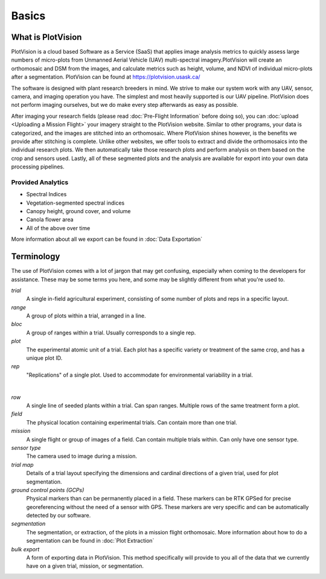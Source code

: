Basics
===================

What is PlotVision
-------------------

PlotVision is a cloud based Software as a Service (SaaS) that applies image analysis metrics to quickly assess large numbers of micro-plots from Unmanned Aerial Vehicle (UAV) multi-spectral imagery.PlotVision will create an orthomosaic and DSM from the images, and calculate metrics such as height, volume, and NDVI of individual micro-plots after a segmentation. PlotVision can be found at `<https://plotvision.usask.ca/>`_

The software is designed with plant research breeders in mind. We strive to make our system work with any UAV, sensor, camera, and imaging operation you have. The simplest and most heavily supported is our UAV pipeline. PlotVision does not perform imaging ourselves, but we do make every step afterwards as easy as possible.

.. image:: images/basics/pipeline.png
    :width: 800

After imaging your research fields (please read :doc:`Pre-Flight Information` before doing so), you can :doc:`upload <Uploading a Mission Flight>` your imagery straight to the PlotVision website. Similar to other programs, your data is categorized, and the images are stitched into an orthomosaic. Where PlotVision shines however, is the benefits we provide after stitching is complete. Unlike other websites, we offer tools to extract and divide the orthomosaics into the individual research plots. We then automatically take those research plots and perform analysis on them based on the crop and sensors used. Lastly, all of these segmented plots and the analysis are available for export into your own data processing pipelines.

.. image:: images/basics/what_is_plotvision.gif
    :width: 800

Provided Analytics
^^^^^^^^^^^^^^^^^^^

- Spectral Indices
- Vegetation-segmented spectral indices
- Canopy height, ground cover, and volume
- Canola flower area
- All of the above over time

More information about all we export can be found in :doc:`Data Exportation`

Terminology
------------

The use of PlotVision comes with a lot of jargon that may get confusing, especially when coming to the developers for assistance. These may be some terms you here, and some may be slightly different from what you're used to.

*trial*
    A single in-field agricultural experiment, consisting of some number of plots and reps in a specific layout.

*range*
    A group of plots within a trial, arranged in a line.

*bloc*
    A group of ranges within a trial. Usually corresponds to a single rep.

*plot*
    The experimental atomic unit of a trial. Each plot has a specific variety or treatment of the same crop, and has a unique plot ID.

*rep*
    "Replications" of a single plot. Used to accommodate for environmental variability in a trial.

.. image:: images/basics/terminology.png
    :width: 800
    :alt: IMAGE FAILED; ALT DESCRIPTION:
|

*row*
    A single line of seeded plants within a trial. Can span ranges. Multiple rows of the same treatment form a plot.

*field*
    The physical location containing experimental trials. Can contain more than one trial.

*mission*
    A single flight or group of images of a field. Can contain multiple trials within. Can only have one sensor type.

*sensor type*
    The camera used to image during a mission.

*trial map*
    Details of a trial layout specifying the dimensions and cardinal directions of a given trial, used for plot segmentation.

*ground control points (GCPs)*
    Physical markers than can be permanently placed in a field. These markers can be RTK GPSed for precise georeferencing without the need of a sensor with GPS. These markers are very specific and can be automatically detected by our software.

*segmentation*
    The segmentation, or extraction, of the plots in a mission flight orthomosaic. More information about how to do a segmentation can be found in :doc:`Plot Extraction`

*bulk export*
    A form of exporting data in PlotVision. This method specifically will provide to you all of the data that we currently have on a given trial, mission, or segmentation.








